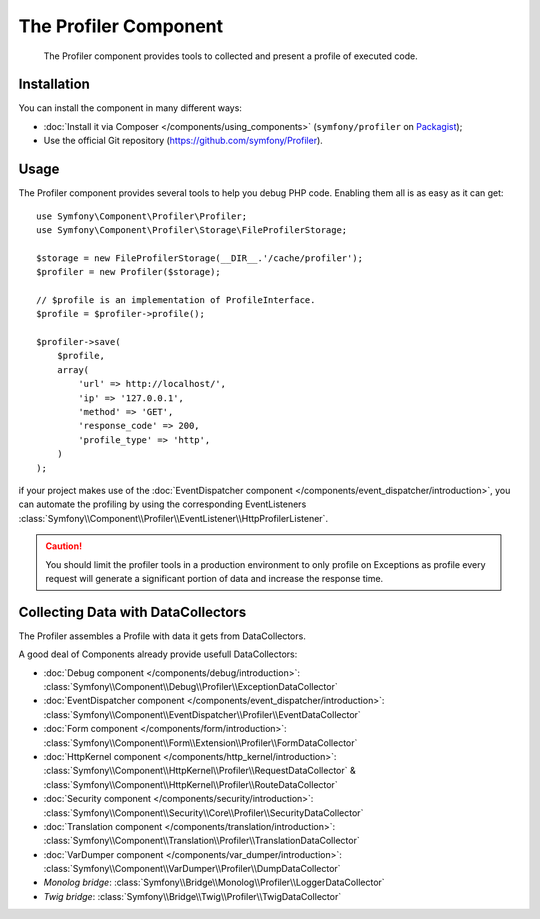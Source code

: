 .. index::
   single: Profiler
   single: Components; Profiler

The Profiler Component
======================

    The Profiler component provides tools to collected and present a profile of executed code.

.. versionadded:: 2.8
    The Profiler component was introduced in Symfony 2.8. Previously, the classes
    were located in the HttpKernel component.

Installation
------------

You can install the component in many different ways:

* :doc:`Install it via Composer </components/using_components>` (``symfony/profiler`` on `Packagist`_);
* Use the official Git repository (https://github.com/symfony/Profiler).

Usage
-----

The Profiler component provides several tools to help you debug PHP code.
Enabling them all is as easy as it can get::

    use Symfony\Component\Profiler\Profiler;
    use Symfony\Component\Profiler\Storage\FileProfilerStorage;

    $storage = new FileProfilerStorage(__DIR__.'/cache/profiler');
    $profiler = new Profiler($storage);

    // $profile is an implementation of ProfileInterface.
    $profile = $profiler->profile();

    $profiler->save(
        $profile,
        array(
            'url' => http://localhost/',
            'ip' => '127.0.0.1',
            'method' => 'GET',
            'response_code' => 200,
            'profile_type' => 'http',
        )
    );

if your project makes use of the :doc:`EventDispatcher component </components/event_dispatcher/introduction>`, you can automate the profiling by using the corresponding
EventListeners :class:`Symfony\\Component\\Profiler\\EventListener\\HttpProfilerListener`.

.. caution::

    You should limit the profiler tools in a production environment to only profile on Exceptions as
    profile every request will generate a significant portion of data and increase the response time.

Collecting Data with DataCollectors
-----------------------------------

The Profiler assembles a Profile with data it gets from DataCollectors.

A good deal of Components already provide usefull DataCollectors:

* :doc:`Debug component </components/debug/introduction>`: :class:`Symfony\\Component\\Debug\\Profiler\\ExceptionDataCollector`
* :doc:`EventDispatcher component </components/event_dispatcher/introduction>`: :class:`Symfony\\Component\\EventDispatcher\\Profiler\\EventDataCollector`
* :doc:`Form component </components/form/introduction>`: :class:`Symfony\\Component\\Form\\Extension\\Profiler\\FormDataCollector`
* :doc:`HttpKernel component </components/http_kernel/introduction>`: :class:`Symfony\\Component\\HttpKernel\\Profiler\\RequestDataCollector` & :class:`Symfony\\Component\\HttpKernel\\Profiler\\RouteDataCollector`
* :doc:`Security component </components/security/introduction>`: :class:`Symfony\\Component\\Security\\Core\\Profiler\\SecurityDataCollector`
* :doc:`Translation component </components/translation/introduction>`: :class:`Symfony\\Component\\Translation\\Profiler\\TranslationDataCollector`
* :doc:`VarDumper component </components/var_dumper/introduction>`: :class:`Symfony\\Component\\VarDumper\\Profiler\\DumpDataCollector`
* `Monolog bridge`: :class:`Symfony\\Bridge\\Monolog\\Profiler\\LoggerDataCollector`
* `Twig bridge`: :class:`Symfony\\Bridge\\Twig\\Profiler\\TwigDataCollector`

.. _Packagist: https://packagist.org/packages/symfony/profiler

